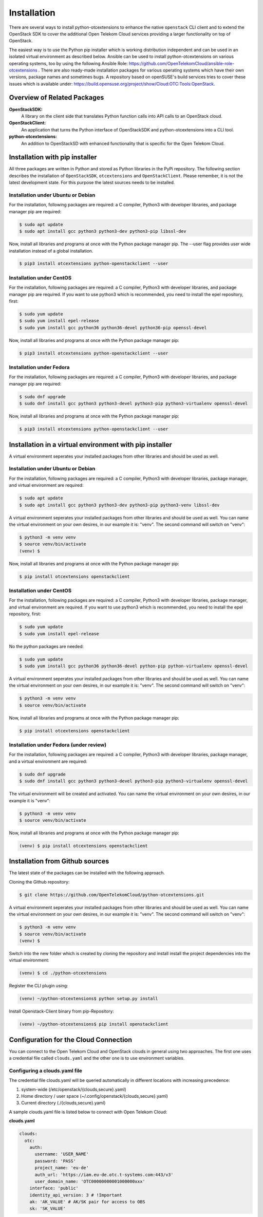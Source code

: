 ============
Installation
============

There are several ways to install python-otcextensions to enhance the native ``openstack`` CLI client and to extend the OpenStack SDK to cover the additional Open Telekom Cloud services providing a larger functionality on top of OpenStack.

The easiest way is to use the Python pip installer which is working distribution independent and can be used in an isolated virtual environment as described below. Ansible can be used to install python-otcextensions on various operating systems, too by using the following Ansible Role: https://github.com/OpenTelekomCloud/ansible-role-otcextensions .
There are also ready-made installation packages for various operating systems which have their own versions, package names and sometimes bugs. A repository based on openSUSE's build services tries to cover these issues which is available under: https://build.opensuse.org/project/show/Cloud:OTC:Tools:OpenStack.

Overview of Related Packages
----------------------------

**OpenStackSDK:** 
  A library on the client side that translates Python function calls into API calls to an OpenStack cloud.
**OpenStackClient:** 
  An application that turns the Python interface of OpenStackSDK and python-otcextensions into a CLI tool.
**python-otcextensions:** 
  An addition to OpenStackSD with enhanced functionality that is specific for the Open Telekom Cloud.

Installation with pip installer
-------------------------------

All three packages are written in Python and stored as Python libraries in the PyPi repository. The following section describes the installation of ``OpenStackSDK``, ``otcextensions`` and ``OpenStackClient``. Please remember, it is not the latest development state. For this purpose the latest sources needs to be installed.

Installation under Ubuntu or Debian
^^^^^^^^^^^^^^^^^^^^^^^^^^^^^^^^^^^

For the installation, following packages are required: a C compiler, Python3 with developer libraries, and package manager pip are required:

.. code-block:: bash

   $ sudo apt update
   $ sudo apt install gcc python3 python3-dev python3-pip libssl-dev

Now, install all libraries and programs at once with the Python package manager pip. The --user flag provides user wide installation instead of a global installation.

.. code-block:: bash

    $ pip3 install otcextensions python-openstackclient --user


Installation under CentOS
^^^^^^^^^^^^^^^^^^^^^^^^^^^^^^^^^^^^^^^

For the installation, following packages are required: a C compiler, Python3 with developer libraries, and package manager pip are required. If you want to use python3 which is recommended, you need to install the epel repository, first:


.. code-block:: bash

   $ sudo yum update 
   $ sudo yum install epel-release
   $ sudo yum install gcc python36 python36-devel python36-pip openssl-devel


Now, install all libraries and programs at once with the Python package manager pip:

.. code-block:: bash

   $ pip3 install otcextensions python-openstackclient --user

Installation under Fedora
^^^^^^^^^^^^^^^^^^^^^^^^^^^^^^^^^^^^^^^^^^^^^^

For the installation, following packages are required: a C compiler, Python3 with developer libraries, and package manager pip are required:


.. code-block:: bash

   $ sudo dnf upgrade
   $ sudo dnf install gcc python3 python3-devel python3-pip python3-virtualenv openssl-devel

Now, install all libraries and programs at once with the Python package manager pip:

.. code-block:: bash

   $ pip3 install otcextensions python-openstackclient --user
   

Installation in a virtual environment with pip installer
--------------------------------------------------------------

A virtual environment seperates your installed packages from other libraries and should be used as well.

Installation under Ubuntu or Debian
^^^^^^^^^^^^^^^^^^^^^^^^^^^^^^^^^^^

For the installation, following packages are required: a C compiler, Python3 with developer libraries, package manager, and virtual environment are required:

.. code-block:: bash

   $ sudo apt update
   $ sudo apt install gcc python3 python3-dev python3-pip python3-venv libssl-dev

A virtual environment seperates your installed packages from other libraries and should be used as well. You can name the virtual environment on your own desires, in our example it is: "venv". The second command will switch on "venv":

.. code-block:: bash

    $ python3 -m venv venv
    $ source venv/bin/activate
    (venv) $

Now, install all libraries and programs at once with the Python package manager pip:

.. code-block:: bash

    $ pip install otcextensions openstackclient


Installation under CentOS
^^^^^^^^^^^^^^^^^^^^^^^^^

For the installation, following packages are required: a C compiler, Python3 with developer libraries, package manager, and virtual environment are required.
If you want to use python3 which is recommended, you need to install the epel repository, first:


.. code-block:: bash

   $ sudo yum update 
   $ sudo yum install epel-release

No the python packages are needed:

.. code-block:: bash

   $ sudo yum update
   $ sudo yum install gcc python36 python36-devel python-pip python-virtualenv openssl-devel

A virtual environment seperates your installed packages from other libraries and should be used as well. You can name the virtual environment on your own desires, in our example it is: "venv". The second command will switch on "venv":

.. code-block:: bash

   $ python3 -m venv venv
   $ source venv/bin/activate

Now, install all libraries and programs at once with the Python package manager pip:

.. code-block:: bash

   $ pip install otcextensions openstackclient

Installation under Fedora (under review)
^^^^^^^^^^^^^^^^^^^^^^^^^^^^^^^^^^^^^^^^^^^^^^

For the installation, following packages are required: a C compiler, Python3 with developer libraries, package manager, and a virtual environment are required:


.. code-block:: bash

   $ sudo dnf upgrade
   $ sudo dnf install gcc python3 python3-devel python3-pip python3-virtualenv openssl-devel

The virtual environment will be created and activated. You can name the virtual environment on your own desires, in our example it is "venv":

.. code-block:: bash

   $ python3 -m venv venv
   $ source venv/bin/activate

Now, install all libraries and programs at once with the Python package manager pip:

.. code-block:: bash

   (venv) $ pip install otcextensions openstackclient
   

Installation from Github sources
--------------------------------

The latest state of the packages can be installed with the following approach.

Cloning the Github repository:

.. code-block:: bash

   $ git clone https://github.com/OpenTelekomCloud/python-otcextensions.git

A virtual environment seperates your installed packages from other libraries and should be used as well. You can name the virtual environment on your own desires, in our example it is: "venv". The second command will switch on "venv":

.. code-block:: bash

   $ python3 -m venv venv
   $ source venv/bin/activate
   (venv) $

Switch into the new folder which is created by cloning the repository and install install the project dependencies into the virtual environment:

.. code-block:: bash

   (venv) $ cd ./python-otcextensions

Register the CLI plugin using:

.. code-block:: bash

   (venv) ~/python-otcextensions$ python setup.py install
   
Install Openstack-Client binary from pip-Repository:

.. code-block:: bash

   (venv) ~/python-otcextensions$ pip install openstackclient

Configuration for the Cloud Connection
--------------------------------------

You can connect to the Open Telekom Cloud and OpenStack clouds in general using two approaches. The first one uses a credential file called ``clouds.yaml`` and the other one is to use environment variables.

Configuring a clouds.yaml file
^^^^^^^^^^^^^^^^^^^^^^^^^^^^^^

The credential file clouds.yaml will be queried automatically in different locations with increasing precedence:

1. system-wide (/etc/openstack/{clouds,secure}.yaml)
2. Home directory / user space (~/.config/openstack/{clouds,secure}.yaml)
3. Current directory (./{clouds,secure}.yaml)

A sample clouds.yaml file is listed below to connect with Open Telekom Cloud:

**clouds.yaml**

.. code-block:: yaml

  clouds:
    otc:
      auth:
        username: 'USER_NAME'
        password: 'PASS'
        project_name: 'eu-de'
        auth_url: 'https://iam.eu-de.otc.t-systems.com:443/v3'
        user_domain_name: 'OTC00000000001000000xxx'
      interface: 'public'
      identity_api_version: 3 # !Important
      ak: 'AK_VALUE' # AK/SK pair for access to OBS
      sk: 'SK_VALUE'

The name otc is self-defined and can be changed. AK/SK values required for access to some services (i.e. OBS) can be either configured as shown above in the clouds.yaml/secure.yaml, or they can be automatically retrieved from the S3_ACCESS_KEY_ID and S3_SECRET_ACCESS_KEY. 

Additional connections to other Openstack-clouds or -projects can be added to the file as shown below:

**clouds.yaml**

.. code-block:: yaml

  clouds:
    otc:
      auth:
        username: 'USER_NAME'
        password: 'PASS'
        project_name: 'eu-de'
        auth_url: 'https://iam.eu-de.otc.t-systems.com:443/v3'
        user_domain_name: 'OTC00000000001000000xxx'
      interface: 'public'
      identity_api_version: 3 # !Important
      ak: 'AK_VALUE' # AK/SK pair for access to OBS
      sk: 'SK_VALUE'
    otcsecondproject:
      region_name: eu-de
      auth:
        username: '<USERNAME2>'
        password: '<PASSWORD2>'
        project_id: '<PROJECT-ID2>'
        user_domain_id: '<DOMAIN-ID2>'
        auth_url: 'https://iam.eu-de.otc.t-systems.com:443/v3'

Test your connection
^^^^^^^^^^^^^^^^^^^^

Use the following command to test the basic functionality.

.. code-block:: bash

   $ openstack --os-cloud otc flavor list

Splitting the credentials in clouds.yaml and secure.yaml
^^^^^^^^^^^^^^^^^^^^^^^^^^^^^^^^^^^^^^^^^^^^^^^^^^^^^^^^

In some scenarios a split of security credentials from the configuration file is necessary. The optional file ``secure.yaml`` can be used to store the secret which is left out from ``clouds.yaml``:

**clouds.yaml**

.. code-block:: yaml

  clouds:
    otc:
      auth:
        username: 'USER_NAME'
        project_name: 'eu-de'
        auth_url: 'https://iam.eu-de.otc.t-systems.com:443/v3'
        user_domain_name: 'OTC00000000001000000xxx'
      interface: 'public'
      identity_api_version: 3 # !Important
      ak: 'AK_VALUE' # AK/SK pair for access to OBS
      sk: 'SK_VALUE'

**secure.yaml**

.. code-block:: yaml

  clouds:
    otc:
      auth:
        password: '<PASSWORD>'

Configuration of Environment Variables
--------------------------------------

Instead of using the clouds.yaml file, environmnt variables can be configured to connect to the Open Telekom Cloud. Create a simple file like ``.ostackrc`` in the home directory and source the file to make the variables available. On Open Telekom Cloud servers this file exists on bootup and needs to be changed according to your credentials.

.. code-block:: bash

  export OS_AUTH_URL=<url-to-openstack-identity>
  export OS_IDENTITY_API_VERSION=3
  export OS_PROJECT_NAME=<project-name>
  export OS_PROJECT_DOMAIN_NAME=<project-domain-name>
  export OS_USERNAME=<username>
  export OS_USER_DOMAIN_NAME=<user-domain-name>
  export OS_PASSWORD=<password>  # (optional)
  export S3_ACCESS_KEY_ID=<access_key>
  export S3_SECRET_ACCESS_KEY=<secret_access_key>

Test your connection
^^^^^^^^^^^^^^^^^^^^

Use the following command to test the basic functionality.

.. code-block:: bash

   $ openstack flavor list
